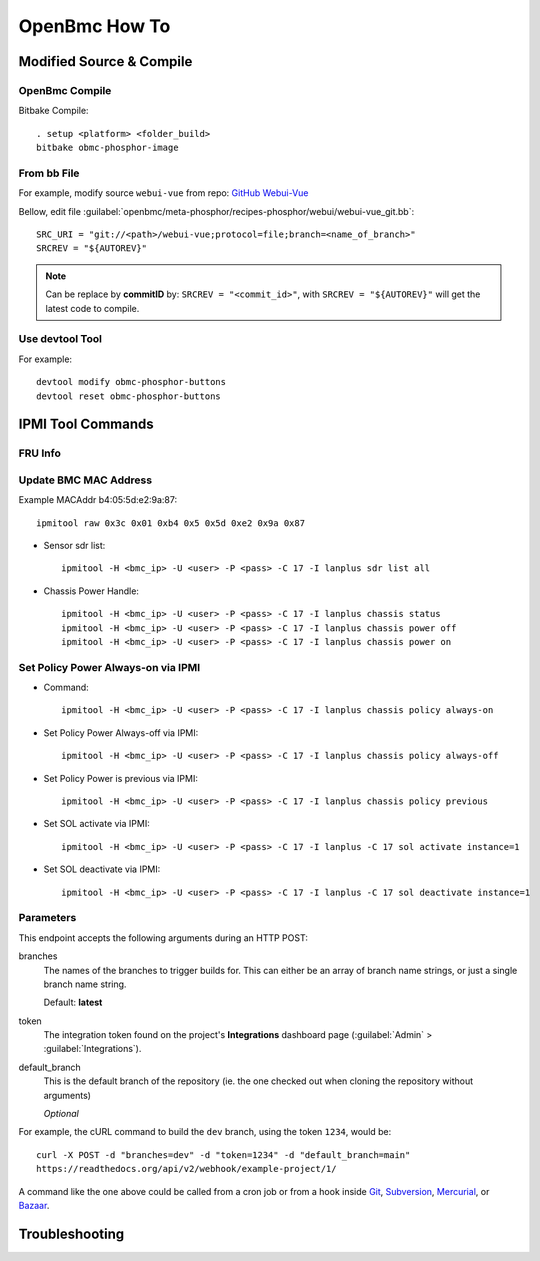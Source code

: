 OpenBmc How To
==============

Modified Source & Compile
-------------------------
OpenBmc Compile
~~~~~~~~~~~~~~~~~~~~~~~

Bitbake Compile::

    . setup <platform> <folder_build>
    bitbake obmc-phosphor-image

From bb File
~~~~~~~~~~~~

For example, modify source ``webui-vue`` from repo: `GitHub Webui-Vue <https://github.com/openbmc/webui-vue/>`__

Bellow, edit file :guilabel:`openbmc/meta-phosphor/recipes-phosphor/webui/webui-vue_git.bb`::

    SRC_URI = "git://<path>/webui-vue;protocol=file;branch=<name_of_branch>"
    SRCREV = "${AUTOREV}"

.. Note:: Can be replace by **commitID** by: ``SRCREV = "<commit_id>"``, with ``SRCREV = "${AUTOREV}"`` will get the latest code to compile.

Use devtool Tool
~~~~~~~~~~~~~~~~

For example::
  
    devtool modify obmc-phosphor-buttons 
    devtool reset obmc-phosphor-buttons

IPMI Tool Commands
------------------

FRU Info
~~~~~~~~

    .. code-block:: FRU
        ipmitool -H <bmc_ip> -U <user> -P <pass> -C 17 -I lanplus fru print

Update BMC MAC Address
~~~~~~~~~~~~~~~~~~~~~~~

Example MACAddr b4:05:5d:e2:9a:87::

    ipmitool raw 0x3c 0x01 0xb4 0x5 0x5d 0xe2 0x9a 0x87

* Sensor sdr list::

    ipmitool -H <bmc_ip> -U <user> -P <pass> -C 17 -I lanplus sdr list all

* Chassis Power Handle::

    ipmitool -H <bmc_ip> -U <user> -P <pass> -C 17 -I lanplus chassis status
    ipmitool -H <bmc_ip> -U <user> -P <pass> -C 17 -I lanplus chassis power off
    ipmitool -H <bmc_ip> -U <user> -P <pass> -C 17 -I lanplus chassis power on

Set Policy Power Always-on via IPMI
~~~~~~~~~~~~~~~~~~~~~~~~~~~~~~~~~~~

* Command::

    ipmitool -H <bmc_ip> -U <user> -P <pass> -C 17 -I lanplus chassis policy always-on

* Set Policy Power Always-off via IPMI::

    ipmitool -H <bmc_ip> -U <user> -P <pass> -C 17 -I lanplus chassis policy always-off

* Set Policy Power is previous via IPMI::

    ipmitool -H <bmc_ip> -U <user> -P <pass> -C 17 -I lanplus chassis policy previous

* Set SOL activate via IPMI::
    
    ipmitool -H <bmc_ip> -U <user> -P <pass> -C 17 -I lanplus -C 17 sol activate instance=1

* Set SOL deactivate via IPMI::

    ipmitool -H <bmc_ip> -U <user> -P <pass> -C 17 -I lanplus -C 17 sol deactivate instance=1

Parameters
~~~~~~~~~~

This endpoint accepts the following arguments during an HTTP POST:

branches
    The names of the branches to trigger builds for. This can either be an array
    of branch name strings, or just a single branch name string.

    Default: **latest**

token
    The integration token found on the project's **Integrations** dashboard page
    (:guilabel:`Admin` > :guilabel:`Integrations`).

default_branch
    This is the default branch of the repository
    (ie. the one checked out when cloning the repository without arguments)

    *Optional*

For example, the cURL command to build the ``dev`` branch, using the token
``1234``, would be::

    curl -X POST -d "branches=dev" -d "token=1234" -d "default_branch=main"
    https://readthedocs.org/api/v2/webhook/example-project/1/

A command like the one above could be called from a cron job or from a hook
inside Git_, Subversion_, Mercurial_, or Bazaar_.

.. _Git: http://www.kernel.org/pub/software/scm/git/docs/githooks.html
.. _Subversion: https://www.mikewest.org/2006/06/subversion-post-commit-hooks-101
.. _Mercurial: http://hgbook.red-bean.com/read/handling-repository-events-with-hooks.html
.. _Bazaar: http://wiki.bazaar.canonical.com/BzrHooks

Troubleshooting
---------------